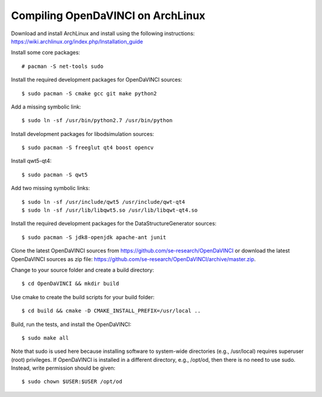 Compiling OpenDaVINCI on ArchLinux
----------------------------------

Download and install ArchLinux and install using the following instructions: https://wiki.archlinux.org/index.php/Installation_guide

.. Install some core packages::

    # pacman -S net-tools openssh sudo

Install some core packages::

    # pacman -S net-tools sudo

Install the required development packages for OpenDaVINCI sources::

    $ sudo pacman -S cmake gcc git make python2

Add a missing symbolic link::

    $ sudo ln -sf /usr/bin/python2.7 /usr/bin/python

Install development packages for libodsimulation sources::

    $ sudo pacman -S freeglut qt4 boost opencv

Install qwt5-qt4::

    $ sudo pacman -S qwt5

Add two missing symbolic links::

    $ sudo ln -sf /usr/include/qwt5 /usr/include/qwt-qt4
    $ sudo ln -sf /usr/lib/libqwt5.so /usr/lib/libqwt-qt4.so

.. Install the required development packages for host-tools sources:

    $ sudo pacman -S libusb

.. Add a missing symbolic link:

    $ sudo ln -sf /usr/include/libusb-1.0/libusb.h /usr/include/usb.h

Install the required development packages for the DataStructureGenerator sources::

    $ sudo pacman -S jdk8-openjdk apache-ant junit

Clone the latest OpenDaVINCI sources from https://github.com/se-research/OpenDaVINCI or download
the latest OpenDaVINCI sources as zip file: https://github.com/se-research/OpenDaVINCI/archive/master.zip.

Change to your source folder and create a build directory::

    $ cd OpenDaVINCI && mkdir build

Use cmake to create the build scripts for your build folder::

    $ cd build && cmake -D CMAKE_INSTALL_PREFIX=/usr/local ..

Build, run the tests, and install the OpenDaVINCI::

    $ sudo make all

Note that sudo is used here because installing software to system-wide directories (e.g., /usr/local) requires superuser (root) privileges. If OpenDaVINCI is installed in a different directory, e.g., /opt/od, then there is no need to use sudo. Instead, write permission should be given::

    $ sudo chown $USER:$USER /opt/od

